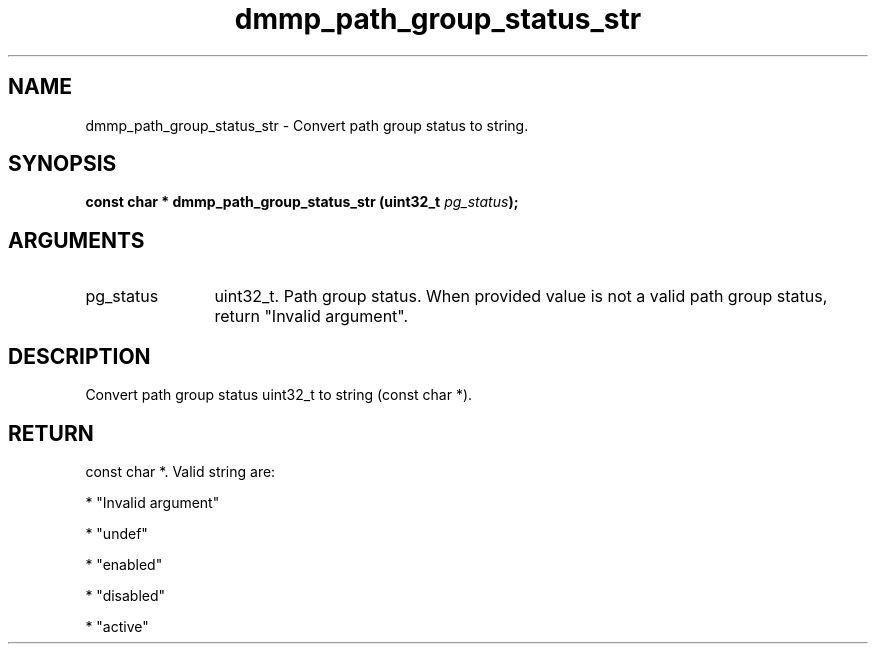.TH "dmmp_path_group_status_str" 3 "dmmp_path_group_status_str" "March 2018" "Device Mapper Multipath API - libdmmp Manual" 
.SH NAME
dmmp_path_group_status_str \- Convert path group status to string.
.SH SYNOPSIS
.B "const char *" dmmp_path_group_status_str
.BI "(uint32_t " pg_status ");"
.SH ARGUMENTS
.IP "pg_status" 12
uint32_t. Path group status.
When provided value is not a valid path group status, return "Invalid
argument".
.SH "DESCRIPTION"

Convert path group status uint32_t to string (const char *).
.SH "RETURN"
const char *. Valid string are:

* "Invalid argument"

* "undef"

* "enabled"

* "disabled"

* "active"
